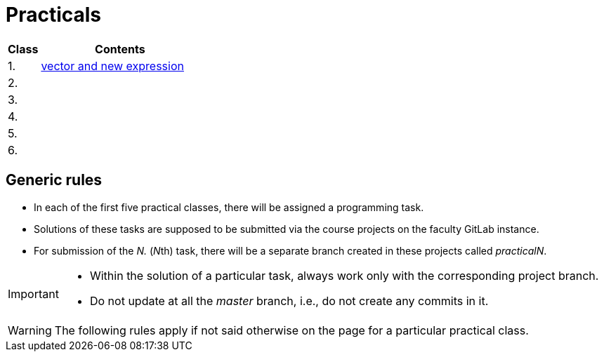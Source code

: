 = Practicals

[cols="1,5" options="header"]
|===
| Class | Contents

| 1.
| xref:practical1#[vector and new expression]

| 2.
// | xref:practical2#[]
|

| 3. 
|
// | xref:practical3#[]


| 4.
|
// | xref:practical4#[] 


| 5.
|
// | xref:practical5#[]


| 6.
|
// | xref:practical6#[]


|===

== Generic rules

* In each of the first five practical classes, there will be assigned a programming task.
* Solutions of these tasks are supposed to be submitted via the course projects on the faculty GitLab instance.
* For submission of the _N._ (__N__th) task, there will be a separate branch created in these projects called _practicalN_.

[IMPORTANT]
====
* Within the solution of a particular task, always work only with the corresponding project branch.
* Do not update at all the _master_ branch, i.e., do not create any commits in it.
====

WARNING: The following rules apply if not said otherwise on the page for a particular practical class.


